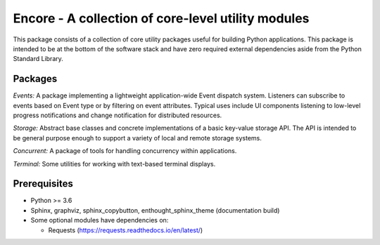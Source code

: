 ====================================================
Encore - A collection of core-level utility modules
====================================================

This package consists of a collection of core utility packages useful for
building Python applications.  This package is intended to be at the
bottom of the software stack and have zero required external dependencies
aside from the Python Standard Library.

Packages
--------

*Events:* A package implementing a lightweight application-wide Event dispatch system.  Listeners
can subscribe to events based on Event type or by filtering on event attributes.  Typical uses
include UI components listening to low-level progress notifications and change notification for
distributed resources.

*Storage:* Abstract base classes and concrete implementations of a basic key-value storage API.
The API is intended to be general purpose enough to support a variety of local and remote storage
systems.

*Concurrent:* A package of tools for handling concurrency within applications.

*Terminal:* Some utilities for working with text-based terminal displays.

Prerequisites
-------------

* Python >= 3.6

* Sphinx, graphviz, sphinx_copybutton, enthought_sphinx_theme
  (documentation build)

* Some optional modules have dependencies on:

  - Requests (https://requests.readthedocs.io/en/latest/)
